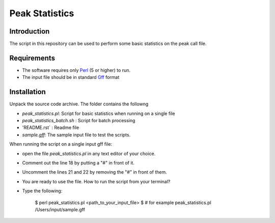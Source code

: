 Peak Statistics
================

Introduction
-------------

The script in this repository can be used to perform some basic statistics
on the peak call file.


Requirements
------------

- The software requires only Perl_ (5 or higher) to run.
- The input file should be in standard Gff_ format

Installation
------------

Unpack the source code archive. The folder contains the followng

- `peak_statistics.pl`: Script for basic statistics when running on a single file
- `peak_statistics_batch.sh` : Script for batch processing
- 'README.rst` : Readme file
- `sample.gff`: The sample input file to test the scripts.

When running the script on a single input gff file:

- open the file `peak_statistics.pl` in  any text editor of your choice.
- Comment out the line 18 by putting a "#" in front of it.
- Uncomment the lines 21 and 22 by removing the "#" in front of them.
- You are ready to use the file. How to run the script from your terminal?

- Type the following:

    $ perl peak_statistics.pl <path_to_your_input_file>
    $ # for example peak_statistics.pl /Users/input/sample.gff


.. _Perl: http://www.perl.org/
.. _Gff: http://genome.ucsc.edu/FAQ/FAQformat#format3

